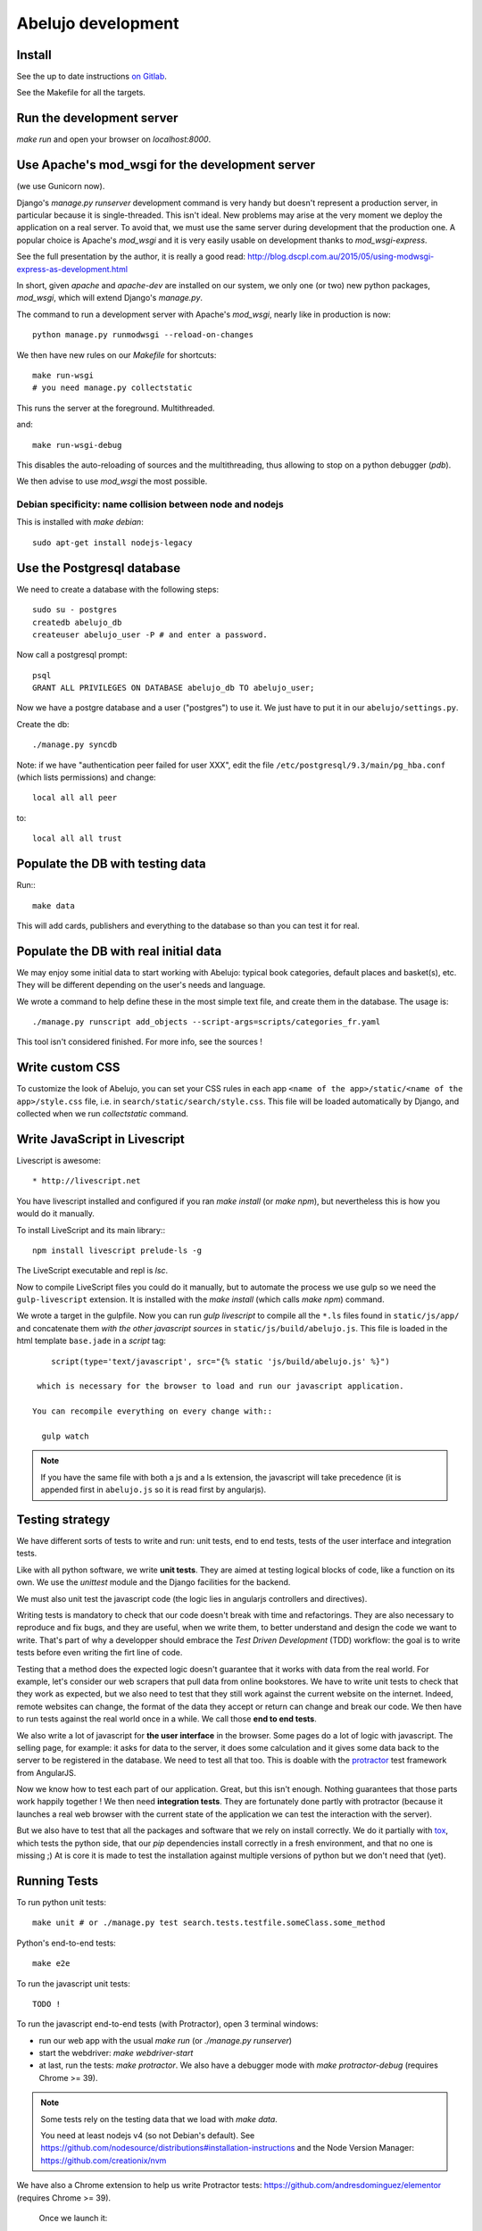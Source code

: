 Abelujo development
===================

Install
-------

See the up to date instructions `on Gitlab <https://gitlab.com/vindarel/abelujo>`_.

See the Makefile for all the targets.

Run the development server
--------------------------

`make run` and open your browser on `localhost:8000`.


Use Apache's mod_wsgi for the development server
------------------------------------------------

(we use Gunicorn now).

Django's `manage.py runserver` development command is very handy but
doesn't represent a production server, in particular because it is
single-threaded. This isn't ideal. New problems may arise at the very
moment we deploy the application on a real server. To avoid that, we
must use the same server during development that the production one. A
popular choice is Apache's `mod_wsgi` and it is very easily usable on
development thanks to `mod_wsgi-express`.

See the full presentation by the author, it is really a good read: http://blog.dscpl.com.au/2015/05/using-modwsgi-express-as-development.html

In short, given `apache` and `apache-dev` are installed on our system,
we only one (or two) new python packages, `mod_wsgi`, which will
extend Django's `manage.py`.

The command to run a development server with Apache's `mod_wsgi`,
nearly like in production is now::

    python manage.py runmodwsgi --reload-on-changes

We then have new rules on our `Makefile` for shortcuts::

    make run-wsgi
    # you need manage.py collectstatic

This runs the server at the foreground. Multithreaded.

and::

    make run-wsgi-debug

This disables the auto-reloading of sources and the multithreading,
thus allowing to stop on a python debugger (`pdb`).

We then advise to use `mod_wsgi` the most possible.


Debian specificity: name collision between node and nodejs
~~~~~~~~~~~~~~~~~~~~~~~~~~~~~~~~~~~~~~~~~~~~~~~~~~~~~~~~~~

This is installed with `make debian`::

    sudo apt-get install nodejs-legacy

Use the Postgresql database
---------------------------

We need to create a database with the following steps::

    sudo su - postgres
    createdb abelujo_db
    createuser abelujo_user -P # and enter a password.

Now call a postgresql prompt::

    psql
    GRANT ALL PRIVILEGES ON DATABASE abelujo_db TO abelujo_user;

Now we have a postgre database and a user ("postgres") to use it. We
just have to put it in our ``abelujo/settings.py``.

Create the db::

    ./manage.py syncdb

Note: if we have "authentication peer failed for user XXX", edit the
file ``/etc/postgresql/9.3/main/pg_hba.conf`` (which lists
permissions) and change::

    local all all peer

to::

    local all all trust


Populate the DB with testing data
---------------------------------

Run:::

    make data

This will add cards, publishers and everything to the database so than
you can test it for real.

Populate the DB with real initial data
--------------------------------------

We may enjoy some initial data to start working with Abelujo: typical
book categories, default places and basket(s), etc. They will be
different depending on the user's needs and language.

We wrote a command to help define these in the most simple text file,
and create them in the database. The usage is::

    ./manage.py runscript add_objects --script-args=scripts/categories_fr.yaml

This tool isn't considered finished. For more info, see the sources !


Write custom CSS
----------------

To customize the look of Abelujo, you can set your CSS rules in each
app ``<name of the app>/static/<name of the app>/style.css`` file,
i.e. in ``search/static/search/style.css``. This file will be loaded
automatically by Django, and collected when we run `collectstatic`
command.


Write JavaScript in Livescript
------------------------------

Livescript is awesome::

    * http://livescript.net

You have livescript installed and configured if you ran `make install`
(or `make npm`), but nevertheless this is how you would do it
manually.

To install LiveScript and its main library:::

    npm install livescript prelude-ls -g

The LiveScript executable and repl is `lsc`.

Now to compile LiveScript files you could do it manually, but to
automate the process we use gulp so we need the ``gulp-livescript``
extension. It is installed with the `make install` (which calls `make
npm`) command.

We wrote a target in the gulpfile. Now you can run `gulp livescript`
to compile all the ``*.ls`` files found in ``static/js/app/`` and
concatenate them *with the other javascript sources* in
``static/js/build/abelujo.js``. This file is loaded in the html
template ``base.jade`` in a `script` tag::

      script(type='text/javascript', src="{% static 'js/build/abelujo.js' %}")

   which is necessary for the browser to load and run our javascript application.

  You can recompile everything on every change with::

    gulp watch

.. note::

   If you have the same file with both a js and a ls extension, the
   javascript will take precedence (it is appended first in
   ``abelujo.js`` so it is read first by angularjs).


Testing strategy
----------------

We have different sorts of tests to write and run: unit tests, end to
end tests, tests of the user interface and integration tests.

Like with all python software, we write **unit tests**. They are aimed at
testing logical blocks of code, like a function on its own. We use the
`unittest` module and the Django facilities for the backend.

We must also unit test the javascript code (the logic lies in
angularjs controllers and directives).

Writing tests is mandatory to check that our code doesn't break with
time and refactorings. They are also necessary to reproduce and fix
bugs, and they are useful, when we write them, to better understand
and design the code we want to write. That's part of why a developper
should embrace the `Test Driven Development` (TDD) workflow: the goal
is to write tests before even writing the firt line of code.

Testing that a method does the expected logic doesn't guarantee that
it works with data from the real world. For example, let's consider
our web scrapers that pull data from online bookstores. We have to
write unit tests to check that they work as expected, but we also need
to test that they still work against the current website on the
internet. Indeed, remote websites can change, the format of the data
they accept or return can change and break our code. We then have to
run tests against the real world once in a while. We call those **end
to end tests**.

We also write a lot of javascript for **the user interface** in the
browser. Some pages do a lot of logic with javascript. The selling
page, for example: it asks for data to the server, it does some
calculation and it gives some data back to the server to be registered
in the database. We need to test all that too. This is doable with the
`protractor <https://angular.github.io/protractor/>`_ test framework
from AngularJS.

Now we know how to test each part of our application. Great, but this
isn't enough. Nothing guarantees that those parts work happily
together ! We then need **integration tests**. They are fortunately
done partly with protractor (because it launches a real web browser
with the current state of the application we can test the interaction
with the server).

But we also have to test that all the packages and software that we
rely on install correctly. We do it partially with `tox
<https://testrun.org/tox/>`_, which tests the python side, that our
`pip` dependencies install correctly in a fresh environment, and that
no one is missing ;) At is core it is made to test the installation
against multiple versions of python but we don't need that (yet).


Running Tests
-------------

To run python unit tests::

    make unit # or ./manage.py test search.tests.testfile.someClass.some_method

Python's end-to-end tests::

    make e2e

To run the javascript unit tests::

    TODO !

To run the javascript end-to-end tests (with Protractor), open 3
terminal windows:

- run our web app with the usual `make run` (or `./manage.py runserver`)
- start the webdriver: `make webdriver-start`
- at last, run the tests: `make protractor`. We also have a debugger
  mode with `make protractor-debug` (requires Chrome >= 39).

.. note::

   Some tests rely on the testing data that we load with `make data`.

   You need at least nodejs v4 (so not Debian's default). See
   https://github.com/nodesource/distributions#installation-instructions
   and the Node Version Manager: https://github.com/creationix/nvm

We have also a Chrome extension to help us write Protractor tests:
https://github.com/andresdominguez/elementor (requires Chrome >= 39).
 Once we launch it::

     elementor # <url, i.e. http://localhost:8000/en/sell >

 we have a Chrome window open with a new extension installed (the red
 icon next to the url bar) where we can enter protractor selectors and
 see the result.

About Protractor:

- https://angular.github.io/protractor/#/getting-started
- api documentation: https://angular.github.io/protractor/#/api


Tests coverage
--------------

We simply use coverage (django\_coverage is buggy).

Run with::

    make cov
    # or:
    # coverage run --source='.' manage.py test search
    # coverage html  # and open: firefox htmlcov/index.html

How to contribute to Abelujo (git, gitlab, workflow)
----------------------------------------------------

To help develop Abelujo (welcome !) you need some basics in Python and
Git. Then you'll have to find your way in Django. You can help with
html, css and javascript too. And if you're experienced with
Docker, you'll have some work !

- Python crash course: http://learnpythonthehardway.org/book/
- Django documentation: https://docs.djangoproject.com/en/1.6/
- Python ecosystem: https://github.com/vinta/awesome-python

We use ``git`` as a source control system. You'll need to learn the
basics (essentially what ``git commit``, ``git pull``, ``git push``
and ``git branch`` do). To understand how creating branches help with
our workflow, see `the Github Flow
<https://guides.github.com/introduction/flow/index.html>`_ (just
replace Github by Gitlab).

- best Git ressource: http://www.git-scm.com/
- check out those git GUI too: http://www.git-scm.com/downloads/guis and `emacs' magit interface <https://magit.github.io/master/magit.html>`_.

Allright ! Take your time, I'll wait for you. The next step is easier,
you're going to **create an account on Gitlab.com**. Gitlab is a
web-based Git repository manager. It also has an issue tracking system
and a basic wiki. It's like Github, but there's an open-source
version of it. The sources of Abejulo are hosted on `Gitlab.com
<https://gitlab.com>`_ . So, go there and create an account. You don't
need one to grab the sources, but you need one to cooperate with us.

Indeed, the workflow is as follows:
- you have your copy of Abelujo, forked from the original (so that is
  nows where it comes from)
- you work on your repository.
- you regularly update your repository with the modifications of the
  original repository (you want to be up to date to avoid conflicts).
- when you're finished, you open a pull-request on Gitlab.
- we discuss it, it is eventually merged.

Once you have an account, you need to fork Abelujo's repository. With
your fork, you'll be able to (easily) suggest to us your new
developments (through pull-requests). So, go on `Abelujo's repository
<https://gitlab.com/vindarel/abelujo>`_ and click your "fork" button.

Now you can pull the sources of **yours** Abelujo copy::

    git clone git@gitlab.com:<your_user_name>/abelujo.git

Choose the ssh version of the link over the https one. With some
configuration of ssh on your side, you won't have to type your
username and password every time.

.. Note::

    If we recall well (ping us if needed), you need to add your ssh
    public key to your gitlab account (profile settings -> ssh
    keys). This key is located at "~/.ssh/id_rsa.pub". If it doesn't
    exist, create it with "ssh-keygen rsa". A passphrase isn't
    compulsory.

You're ready to work on your local copy of Abelujo. You can commit
changes and push them to your gitlab repository. Hey, we are also
working on it at the same time, so don't forget to *pull* the changes
once in a while, and to work in a branch distinct from master, this
will be easier.

And when you want to suggest changes to the official repository, you
press the button "Pull Request". We'll have a place to tchat about
your changes, and when a maintainer feels like it's ok, he or she will
merge your changes. We can also give you the right to do so.
